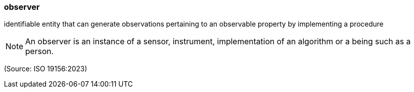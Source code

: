 === observer

identifiable entity that can generate observations pertaining to an observable property by implementing a procedure

NOTE: An observer is an instance of a sensor, instrument, implementation of an algorithm or a being such as a person.

(Source: ISO 19156:2023)

